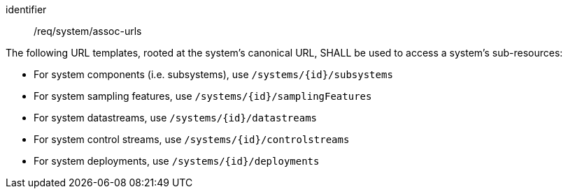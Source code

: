 [requirement,model=ogc]
====
[%metadata]
identifier:: /req/system/assoc-urls

The following URL templates, rooted at the system's canonical URL, SHALL be used to access a system's sub-resources:

- For system components (i.e. subsystems), use `/systems/{id}/subsystems` 
- For system sampling features, use `/systems/{id}/samplingFeatures`
- For system datastreams, use `/systems/{id}/datastreams`
- For system control streams, use `/systems/{id}/controlstreams`
- For system deployments, use `/systems/{id}/deployments`
====
